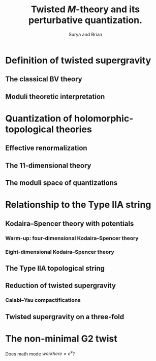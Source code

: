 #+TITLE: Twisted \(M\)-theory and its perturbative quantization.
#+AUTHOR: Surya and Brian

* Definition of twisted supergravity
** The classical BV theory
** Moduli theoretic interpretation
* Quantization of holomorphic-topological theories
** Effective renormalization
** The \(11\)-dimensional theory
** The moduli space of quantizations
* Relationship to the Type IIA string
** Kodaira--Spencer theory with potentials
*** Warm-up: four-dimensional Kodaira--Spencer theory
*** Eight-dimensional Kodaira--Spencer theory
** The Type IIA topological string
** Reduction of twisted supergravity
*** Calabi--Yau compactifications
** Twisted supergravity on a three-fold
* The non-minimal G2 twist
 Does math mode $work here = e^x$?
